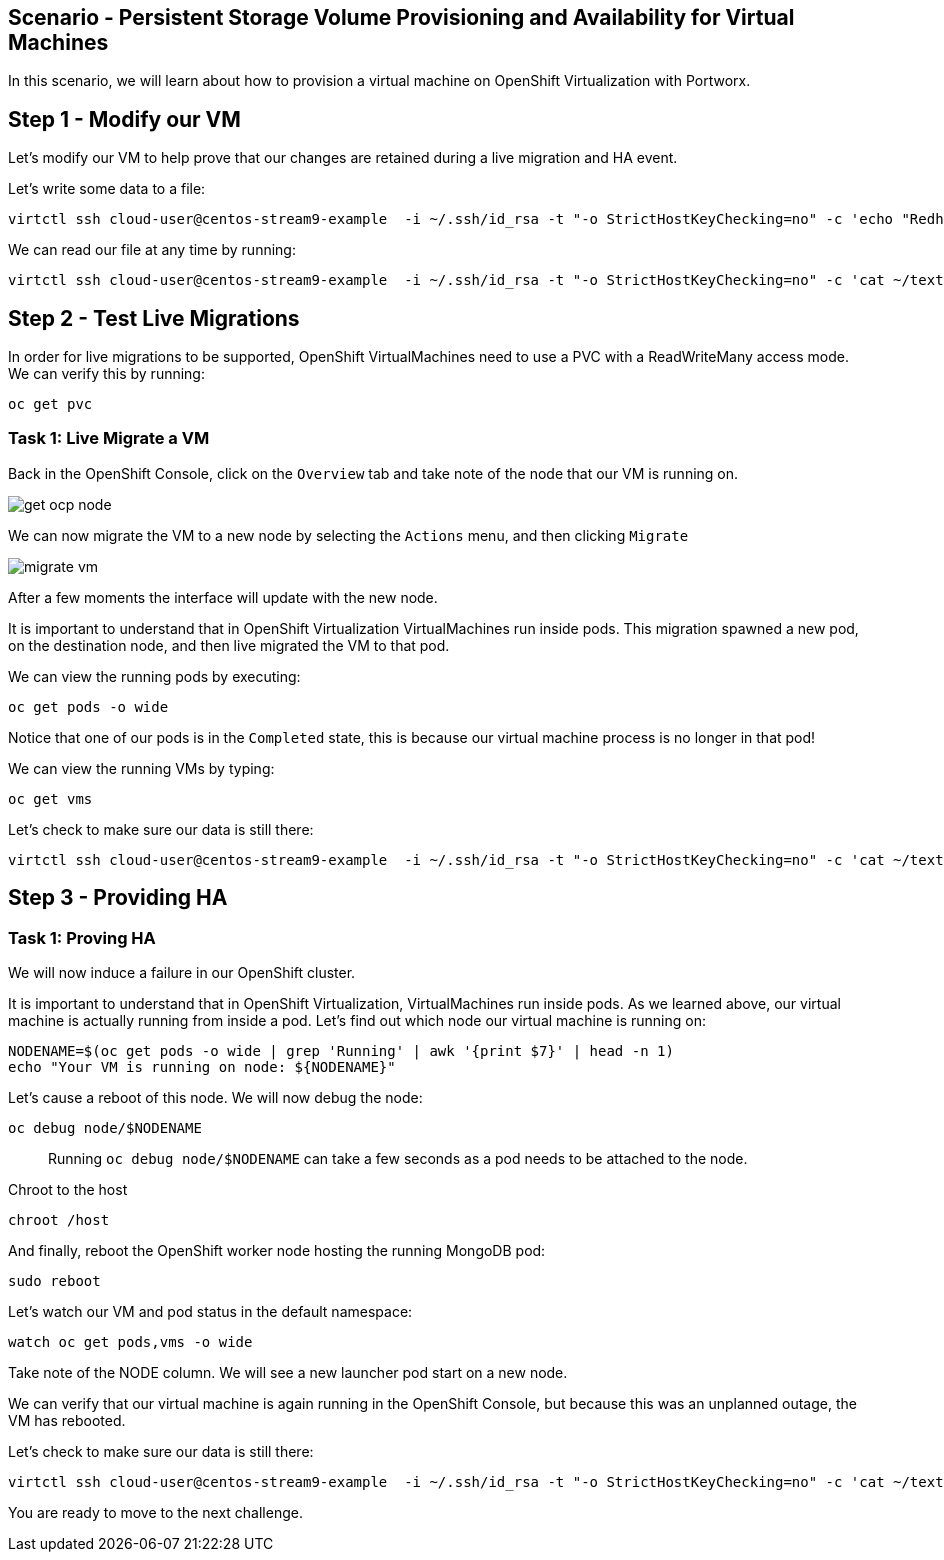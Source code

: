 == Scenario - Persistent Storage Volume Provisioning and Availability for Virtual Machines

In this scenario, we will learn about how to provision a virtual machine
on OpenShift Virtualization with Portworx.

== Step 1 - Modify our VM

Let's modify our VM to help prove that our changes are retained during a live migration and HA event.

Let's write some data to a file:

[source,sh,role=execute]
----
virtctl ssh cloud-user@centos-stream9-example  -i ~/.ssh/id_rsa -t "-o StrictHostKeyChecking=no" -c 'echo "Redhat was here" > ~/text'
----


We can read our file at any time by running:

[source,sh,role=execute]
----
virtctl ssh cloud-user@centos-stream9-example  -i ~/.ssh/id_rsa -t "-o StrictHostKeyChecking=no" -c 'cat ~/text'
----

== Step 2 - Test Live Migrations

In order for live migrations to be supported, OpenShift VirtualMachines
need to use a PVC with a ReadWriteMany access mode. We can verify this
by running:

[source,sh,role=execute]
----
oc get pvc
----

=== Task 1: Live Migrate a VM

Back in the OpenShift Console, click on the `Overview` tab and take note
of the node that our VM is running on.

image:livemigrate-vm-01.png[get ocp node]

We can now migrate the VM to a new node by selecting the `Actions` menu,
and then clicking `Migrate`

image:livemigrate-vm-02.png[migrate vm]

After a few moments the interface will update with the new node.

It is important to understand that in OpenShift Virtualization
VirtualMachines run inside pods. This migration spawned a new pod, on
the destination node, and then live migrated the VM to that pod.

We can view the running pods by executing:

[source,sh,role=execute]
----
oc get pods -o wide
----

Notice that one of our pods is in the `Completed` state, this is because
our virtual machine process is no longer in that pod!

We can view the running VMs by typing:

[source,sh,role=execute]
----
oc get vms
----

Let's check to make sure our data is still there:

[source,sh,role=execute]
----
virtctl ssh cloud-user@centos-stream9-example  -i ~/.ssh/id_rsa -t "-o StrictHostKeyChecking=no" -c 'cat ~/text'
----

== Step 3 - Providing HA

=== Task 1: Proving HA

We will now induce a failure in our OpenShift cluster.

It is important to understand that in OpenShift Virtualization,
VirtualMachines run inside pods. As we learned above, our virtual
machine is actually running from inside a pod. Let’s find out which node
our virtual machine is running on:

[source,sh,role=execute]
----
NODENAME=$(oc get pods -o wide | grep 'Running' | awk '{print $7}' | head -n 1)
echo "Your VM is running on node: ${NODENAME}"
----

Let’s cause a reboot of this node. We will now debug the node:

[source,sh,role=execute]
----
oc debug node/$NODENAME
----

____
Running `oc debug node/$NODENAME` can take a few seconds as
a pod needs to be attached to the node.
____

Chroot to the host

[source,sh,role=execute]
----
chroot /host
----

And finally, reboot the OpenShift worker node hosting the running
MongoDB pod:

[source,sh,role=execute]
----
sudo reboot
----

Let’s watch our VM and pod status in the default namespace:

[source,sh,role=execute]
----
watch oc get pods,vms -o wide
----

Take note of the NODE column. We will see a new launcher pod start on a
new node.

We can verify that our virtual machine is again running in the OpenShift
Console, but because this was an unplanned outage, the VM has rebooted.

Let's check to make sure our data is still there:

[source,sh,role=execute]
----
virtctl ssh cloud-user@centos-stream9-example  -i ~/.ssh/id_rsa -t "-o StrictHostKeyChecking=no" -c 'cat ~/text'
----

You are ready to move to the next challenge.